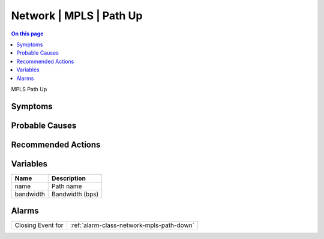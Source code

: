 .. _event-class-network-mpls-path-up:

========================
Network | MPLS | Path Up
========================
.. contents:: On this page
    :local:
    :backlinks: none
    :depth: 1
    :class: singlecol

MPLS Path Up

Symptoms
--------
.. todo::
    Describe Network | MPLS | Path Up symptoms

Probable Causes
---------------
.. todo::
    Describe Network | MPLS | Path Up probable causes

Recommended Actions
-------------------
.. todo::
    Describe Network | MPLS | Path Up recommended actions

Variables
----------
==================== ==================================================
Name                 Description
==================== ==================================================
name                 Path name
bandwidth            Bandwidth (bps)
==================== ==================================================

Alarms
------
================= ======================================================================
Closing Event for :ref:`alarm-class-network-mpls-path-down`
================= ======================================================================
